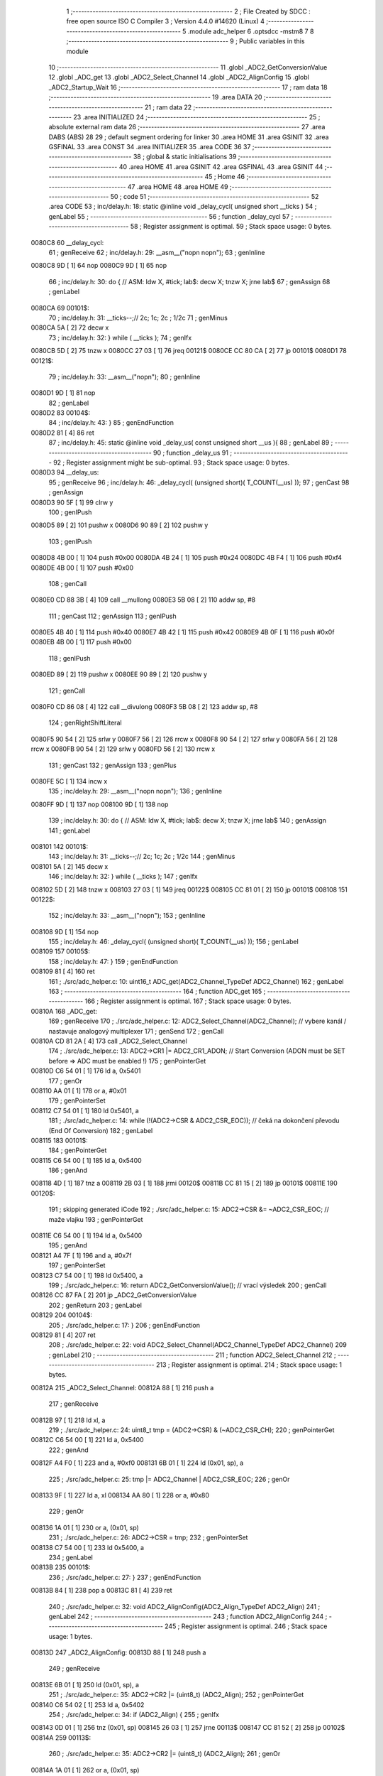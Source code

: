                                       1 ;--------------------------------------------------------
                                      2 ; File Created by SDCC : free open source ISO C Compiler 
                                      3 ; Version 4.4.0 #14620 (Linux)
                                      4 ;--------------------------------------------------------
                                      5 	.module adc_helper
                                      6 	.optsdcc -mstm8
                                      7 	
                                      8 ;--------------------------------------------------------
                                      9 ; Public variables in this module
                                     10 ;--------------------------------------------------------
                                     11 	.globl _ADC2_GetConversionValue
                                     12 	.globl _ADC_get
                                     13 	.globl _ADC2_Select_Channel
                                     14 	.globl _ADC2_AlignConfig
                                     15 	.globl _ADC2_Startup_Wait
                                     16 ;--------------------------------------------------------
                                     17 ; ram data
                                     18 ;--------------------------------------------------------
                                     19 	.area DATA
                                     20 ;--------------------------------------------------------
                                     21 ; ram data
                                     22 ;--------------------------------------------------------
                                     23 	.area INITIALIZED
                                     24 ;--------------------------------------------------------
                                     25 ; absolute external ram data
                                     26 ;--------------------------------------------------------
                                     27 	.area DABS (ABS)
                                     28 
                                     29 ; default segment ordering for linker
                                     30 	.area HOME
                                     31 	.area GSINIT
                                     32 	.area GSFINAL
                                     33 	.area CONST
                                     34 	.area INITIALIZER
                                     35 	.area CODE
                                     36 
                                     37 ;--------------------------------------------------------
                                     38 ; global & static initialisations
                                     39 ;--------------------------------------------------------
                                     40 	.area HOME
                                     41 	.area GSINIT
                                     42 	.area GSFINAL
                                     43 	.area GSINIT
                                     44 ;--------------------------------------------------------
                                     45 ; Home
                                     46 ;--------------------------------------------------------
                                     47 	.area HOME
                                     48 	.area HOME
                                     49 ;--------------------------------------------------------
                                     50 ; code
                                     51 ;--------------------------------------------------------
                                     52 	.area CODE
                                     53 ;	inc/delay.h: 18: static @inline void _delay_cycl( unsigned short __ticks )
                                     54 ; genLabel
                                     55 ;	-----------------------------------------
                                     56 ;	 function _delay_cycl
                                     57 ;	-----------------------------------------
                                     58 ;	Register assignment is optimal.
                                     59 ;	Stack space usage: 0 bytes.
      0080C8                         60 __delay_cycl:
                                     61 ; genReceive
                                     62 ;	inc/delay.h: 29: __asm__("nop\n nop\n"); 
                                     63 ;	genInline
      0080C8 9D               [ 1]   64 	nop
      0080C9 9D               [ 1]   65 	nop
                                     66 ;	inc/delay.h: 30: do { 		// ASM: ldw X, #tick; lab$: decw X; tnzw X; jrne lab$
                                     67 ; genAssign
                                     68 ; genLabel
      0080CA                         69 00101$:
                                     70 ;	inc/delay.h: 31: __ticks--;//      2c;                 1c;     2c    ; 1/2c   
                                     71 ; genMinus
      0080CA 5A               [ 2]   72 	decw	x
                                     73 ;	inc/delay.h: 32: } while ( __ticks );
                                     74 ; genIfx
      0080CB 5D               [ 2]   75 	tnzw	x
      0080CC 27 03            [ 1]   76 	jreq	00121$
      0080CE CC 80 CA         [ 2]   77 	jp	00101$
      0080D1                         78 00121$:
                                     79 ;	inc/delay.h: 33: __asm__("nop\n");
                                     80 ;	genInline
      0080D1 9D               [ 1]   81 	nop
                                     82 ; genLabel
      0080D2                         83 00104$:
                                     84 ;	inc/delay.h: 43: }
                                     85 ; genEndFunction
      0080D2 81               [ 4]   86 	ret
                                     87 ;	inc/delay.h: 45: static @inline void _delay_us( const unsigned short __us ){
                                     88 ; genLabel
                                     89 ;	-----------------------------------------
                                     90 ;	 function _delay_us
                                     91 ;	-----------------------------------------
                                     92 ;	Register assignment might be sub-optimal.
                                     93 ;	Stack space usage: 0 bytes.
      0080D3                         94 __delay_us:
                                     95 ; genReceive
                                     96 ;	inc/delay.h: 46: _delay_cycl( (unsigned short)( T_COUNT(__us) ));
                                     97 ; genCast
                                     98 ; genAssign
      0080D3 90 5F            [ 1]   99 	clrw	y
                                    100 ; genIPush
      0080D5 89               [ 2]  101 	pushw	x
      0080D6 90 89            [ 2]  102 	pushw	y
                                    103 ; genIPush
      0080D8 4B 00            [ 1]  104 	push	#0x00
      0080DA 4B 24            [ 1]  105 	push	#0x24
      0080DC 4B F4            [ 1]  106 	push	#0xf4
      0080DE 4B 00            [ 1]  107 	push	#0x00
                                    108 ; genCall
      0080E0 CD 88 3B         [ 4]  109 	call	__mullong
      0080E3 5B 08            [ 2]  110 	addw	sp, #8
                                    111 ; genCast
                                    112 ; genAssign
                                    113 ; genIPush
      0080E5 4B 40            [ 1]  114 	push	#0x40
      0080E7 4B 42            [ 1]  115 	push	#0x42
      0080E9 4B 0F            [ 1]  116 	push	#0x0f
      0080EB 4B 00            [ 1]  117 	push	#0x00
                                    118 ; genIPush
      0080ED 89               [ 2]  119 	pushw	x
      0080EE 90 89            [ 2]  120 	pushw	y
                                    121 ; genCall
      0080F0 CD 86 08         [ 4]  122 	call	__divulong
      0080F3 5B 08            [ 2]  123 	addw	sp, #8
                                    124 ; genRightShiftLiteral
      0080F5 90 54            [ 2]  125 	srlw	y
      0080F7 56               [ 2]  126 	rrcw	x
      0080F8 90 54            [ 2]  127 	srlw	y
      0080FA 56               [ 2]  128 	rrcw	x
      0080FB 90 54            [ 2]  129 	srlw	y
      0080FD 56               [ 2]  130 	rrcw	x
                                    131 ; genCast
                                    132 ; genAssign
                                    133 ; genPlus
      0080FE 5C               [ 1]  134 	incw	x
                                    135 ;	inc/delay.h: 29: __asm__("nop\n nop\n"); 
                                    136 ;	genInline
      0080FF 9D               [ 1]  137 	nop
      008100 9D               [ 1]  138 	nop
                                    139 ;	inc/delay.h: 30: do { 		// ASM: ldw X, #tick; lab$: decw X; tnzw X; jrne lab$
                                    140 ; genAssign
                                    141 ; genLabel
      008101                        142 00101$:
                                    143 ;	inc/delay.h: 31: __ticks--;//      2c;                 1c;     2c    ; 1/2c   
                                    144 ; genMinus
      008101 5A               [ 2]  145 	decw	x
                                    146 ;	inc/delay.h: 32: } while ( __ticks );
                                    147 ; genIfx
      008102 5D               [ 2]  148 	tnzw	x
      008103 27 03            [ 1]  149 	jreq	00122$
      008105 CC 81 01         [ 2]  150 	jp	00101$
      008108                        151 00122$:
                                    152 ;	inc/delay.h: 33: __asm__("nop\n");
                                    153 ;	genInline
      008108 9D               [ 1]  154 	nop
                                    155 ;	inc/delay.h: 46: _delay_cycl( (unsigned short)( T_COUNT(__us) ));
                                    156 ; genLabel
      008109                        157 00105$:
                                    158 ;	inc/delay.h: 47: }
                                    159 ; genEndFunction
      008109 81               [ 4]  160 	ret
                                    161 ;	./src/adc_helper.c: 10: uint16_t ADC_get(ADC2_Channel_TypeDef ADC2_Channel)
                                    162 ; genLabel
                                    163 ;	-----------------------------------------
                                    164 ;	 function ADC_get
                                    165 ;	-----------------------------------------
                                    166 ;	Register assignment is optimal.
                                    167 ;	Stack space usage: 0 bytes.
      00810A                        168 _ADC_get:
                                    169 ; genReceive
                                    170 ;	./src/adc_helper.c: 12: ADC2_Select_Channel(ADC2_Channel);  // vybere kanál / nastavuje analogový multiplexer
                                    171 ; genSend
                                    172 ; genCall
      00810A CD 81 2A         [ 4]  173 	call	_ADC2_Select_Channel
                                    174 ;	./src/adc_helper.c: 13: ADC2->CR1 |= ADC2_CR1_ADON; // Start Conversion (ADON must be SET before => ADC must be enabled !)
                                    175 ; genPointerGet
      00810D C6 54 01         [ 1]  176 	ld	a, 0x5401
                                    177 ; genOr
      008110 AA 01            [ 1]  178 	or	a, #0x01
                                    179 ; genPointerSet
      008112 C7 54 01         [ 1]  180 	ld	0x5401, a
                                    181 ;	./src/adc_helper.c: 14: while (!(ADC2->CSR & ADC2_CSR_EOC));        // čeká na dokončení převodu (End Of Conversion)
                                    182 ; genLabel
      008115                        183 00101$:
                                    184 ; genPointerGet
      008115 C6 54 00         [ 1]  185 	ld	a, 0x5400
                                    186 ; genAnd
      008118 4D               [ 1]  187 	tnz	a
      008119 2B 03            [ 1]  188 	jrmi	00120$
      00811B CC 81 15         [ 2]  189 	jp	00101$
      00811E                        190 00120$:
                                    191 ; skipping generated iCode
                                    192 ;	./src/adc_helper.c: 15: ADC2->CSR &= ~ADC2_CSR_EOC; // maže vlajku 
                                    193 ; genPointerGet
      00811E C6 54 00         [ 1]  194 	ld	a, 0x5400
                                    195 ; genAnd
      008121 A4 7F            [ 1]  196 	and	a, #0x7f
                                    197 ; genPointerSet
      008123 C7 54 00         [ 1]  198 	ld	0x5400, a
                                    199 ;	./src/adc_helper.c: 16: return ADC2_GetConversionValue();   // vrací výsledek
                                    200 ; genCall
      008126 CC 87 FA         [ 2]  201 	jp	_ADC2_GetConversionValue
                                    202 ; genReturn
                                    203 ; genLabel
      008129                        204 00104$:
                                    205 ;	./src/adc_helper.c: 17: }
                                    206 ; genEndFunction
      008129 81               [ 4]  207 	ret
                                    208 ;	./src/adc_helper.c: 22: void ADC2_Select_Channel(ADC2_Channel_TypeDef ADC2_Channel)
                                    209 ; genLabel
                                    210 ;	-----------------------------------------
                                    211 ;	 function ADC2_Select_Channel
                                    212 ;	-----------------------------------------
                                    213 ;	Register assignment is optimal.
                                    214 ;	Stack space usage: 1 bytes.
      00812A                        215 _ADC2_Select_Channel:
      00812A 88               [ 1]  216 	push	a
                                    217 ; genReceive
      00812B 97               [ 1]  218 	ld	xl, a
                                    219 ;	./src/adc_helper.c: 24: uint8_t tmp = (ADC2->CSR) & (~ADC2_CSR_CH);
                                    220 ; genPointerGet
      00812C C6 54 00         [ 1]  221 	ld	a, 0x5400
                                    222 ; genAnd
      00812F A4 F0            [ 1]  223 	and	a, #0xf0
      008131 6B 01            [ 1]  224 	ld	(0x01, sp), a
                                    225 ;	./src/adc_helper.c: 25: tmp |= ADC2_Channel | ADC2_CSR_EOC;
                                    226 ; genOr
      008133 9F               [ 1]  227 	ld	a, xl
      008134 AA 80            [ 1]  228 	or	a, #0x80
                                    229 ; genOr
      008136 1A 01            [ 1]  230 	or	a, (0x01, sp)
                                    231 ;	./src/adc_helper.c: 26: ADC2->CSR = tmp;
                                    232 ; genPointerSet
      008138 C7 54 00         [ 1]  233 	ld	0x5400, a
                                    234 ; genLabel
      00813B                        235 00101$:
                                    236 ;	./src/adc_helper.c: 27: }
                                    237 ; genEndFunction
      00813B 84               [ 1]  238 	pop	a
      00813C 81               [ 4]  239 	ret
                                    240 ;	./src/adc_helper.c: 32: void ADC2_AlignConfig(ADC2_Align_TypeDef ADC2_Align)
                                    241 ; genLabel
                                    242 ;	-----------------------------------------
                                    243 ;	 function ADC2_AlignConfig
                                    244 ;	-----------------------------------------
                                    245 ;	Register assignment is optimal.
                                    246 ;	Stack space usage: 1 bytes.
      00813D                        247 _ADC2_AlignConfig:
      00813D 88               [ 1]  248 	push	a
                                    249 ; genReceive
      00813E 6B 01            [ 1]  250 	ld	(0x01, sp), a
                                    251 ;	./src/adc_helper.c: 35: ADC2->CR2 |= (uint8_t) (ADC2_Align);
                                    252 ; genPointerGet
      008140 C6 54 02         [ 1]  253 	ld	a, 0x5402
                                    254 ;	./src/adc_helper.c: 34: if (ADC2_Align) {
                                    255 ; genIfx
      008143 0D 01            [ 1]  256 	tnz	(0x01, sp)
      008145 26 03            [ 1]  257 	jrne	00113$
      008147 CC 81 52         [ 2]  258 	jp	00102$
      00814A                        259 00113$:
                                    260 ;	./src/adc_helper.c: 35: ADC2->CR2 |= (uint8_t) (ADC2_Align);
                                    261 ; genOr
      00814A 1A 01            [ 1]  262 	or	a, (0x01, sp)
                                    263 ; genPointerSet
      00814C C7 54 02         [ 1]  264 	ld	0x5402, a
                                    265 ; genGoto
      00814F CC 81 57         [ 2]  266 	jp	00104$
                                    267 ; genLabel
      008152                        268 00102$:
                                    269 ;	./src/adc_helper.c: 37: ADC2->CR2 &= (uint8_t) (~ADC2_CR2_ALIGN);
                                    270 ; genAnd
      008152 A4 F7            [ 1]  271 	and	a, #0xf7
                                    272 ; genPointerSet
      008154 C7 54 02         [ 1]  273 	ld	0x5402, a
                                    274 ; genLabel
      008157                        275 00104$:
                                    276 ;	./src/adc_helper.c: 39: }
                                    277 ; genEndFunction
      008157 84               [ 1]  278 	pop	a
      008158 81               [ 4]  279 	ret
                                    280 ;	./src/adc_helper.c: 43: void ADC2_Startup_Wait(void)
                                    281 ; genLabel
                                    282 ;	-----------------------------------------
                                    283 ;	 function ADC2_Startup_Wait
                                    284 ;	-----------------------------------------
                                    285 ;	Register assignment is optimal.
                                    286 ;	Stack space usage: 0 bytes.
      008159                        287 _ADC2_Startup_Wait:
                                    288 ;	inc/delay.h: 29: __asm__("nop\n nop\n"); 
                                    289 ;	genInline
      008159 9D               [ 1]  290 	nop
      00815A 9D               [ 1]  291 	nop
                                    292 ;	inc/delay.h: 30: do { 		// ASM: ldw X, #tick; lab$: decw X; tnzw X; jrne lab$
                                    293 ; genAssign
      00815B AE 00 0F         [ 2]  294 	ldw	x, #0x000f
                                    295 ; genLabel
      00815E                        296 00101$:
                                    297 ;	inc/delay.h: 31: __ticks--;//      2c;                 1c;     2c    ; 1/2c   
                                    298 ; genMinus
      00815E 5A               [ 2]  299 	decw	x
                                    300 ;	inc/delay.h: 32: } while ( __ticks );
                                    301 ; genIfx
      00815F 5D               [ 2]  302 	tnzw	x
      008160 27 03            [ 1]  303 	jreq	00123$
      008162 CC 81 5E         [ 2]  304 	jp	00101$
      008165                        305 00123$:
                                    306 ;	inc/delay.h: 33: __asm__("nop\n");
                                    307 ;	genInline
      008165 9D               [ 1]  308 	nop
                                    309 ;	./src/adc_helper.c: 45: _delay_us(ADC_TSTAB);
                                    310 ; genLabel
      008166                        311 00106$:
                                    312 ;	./src/adc_helper.c: 46: }
                                    313 ; genEndFunction
      008166 81               [ 4]  314 	ret
                                    315 	.area CODE
                                    316 	.area CONST
                                    317 	.area INITIALIZER
                                    318 	.area CABS (ABS)
